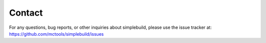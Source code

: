 *******
Contact
*******

For any questions, bug reports, or other inquiries about simplebuild, please use
the issue tracker at: https://github.com/mctools/simplebuild/issues
